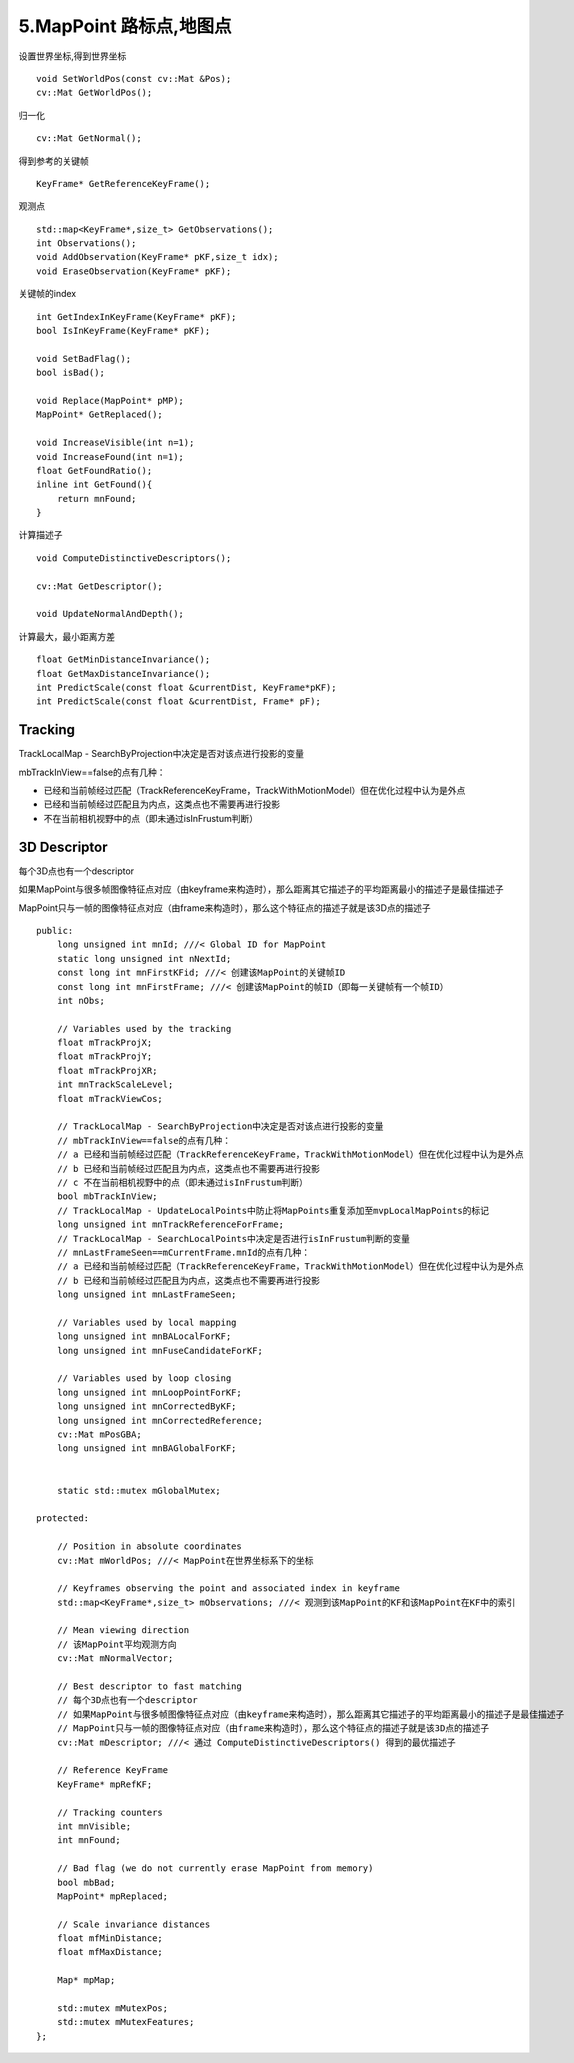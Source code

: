 5.MapPoint 路标点,地图点
==================================

设置世界坐标,得到世界坐标

::

      void SetWorldPos(const cv::Mat &Pos);
      cv::Mat GetWorldPos();

归一化

::

      cv::Mat GetNormal();

得到参考的关键帧

::

      KeyFrame* GetReferenceKeyFrame();
  

观测点

::

      std::map<KeyFrame*,size_t> GetObservations();
      int Observations();
      void AddObservation(KeyFrame* pKF,size_t idx);
      void EraseObservation(KeyFrame* pKF);

关键帧的index

::
  
      int GetIndexInKeyFrame(KeyFrame* pKF);
      bool IsInKeyFrame(KeyFrame* pKF);
  
      void SetBadFlag();
      bool isBad();
  
      void Replace(MapPoint* pMP);
      MapPoint* GetReplaced();
  
      void IncreaseVisible(int n=1);
      void IncreaseFound(int n=1);
      float GetFoundRatio();
      inline int GetFound(){
          return mnFound;
      }


计算描述子

::
  
      void ComputeDistinctiveDescriptors();
  
      cv::Mat GetDescriptor();
  
      void UpdateNormalAndDepth();
  

计算最大，最小距离方差

::

      float GetMinDistanceInvariance();
      float GetMaxDistanceInvariance();
      int PredictScale(const float &currentDist, KeyFrame*pKF);
      int PredictScale(const float &currentDist, Frame* pF);


Tracking
---------------

TrackLocalMap - SearchByProjection中决定是否对该点进行投影的变量

mbTrackInView==false的点有几种：

- 已经和当前帧经过匹配（TrackReferenceKeyFrame，TrackWithMotionModel）但在优化过程中认为是外点

- 已经和当前帧经过匹配且为内点，这类点也不需要再进行投影

- 不在当前相机视野中的点（即未通过isInFrustum判断）


3D Descriptor
---------------

每个3D点也有一个descriptor

如果MapPoint与很多帧图像特征点对应（由keyframe来构造时），那么距离其它描述子的平均距离最小的描述子是最佳描述子

MapPoint只与一帧的图像特征点对应（由frame来构造时），那么这个特征点的描述子就是该3D点的描述子

::

  
  public:
      long unsigned int mnId; ///< Global ID for MapPoint
      static long unsigned int nNextId;
      const long int mnFirstKFid; ///< 创建该MapPoint的关键帧ID
      const long int mnFirstFrame; ///< 创建该MapPoint的帧ID（即每一关键帧有一个帧ID）
      int nObs;
  
      // Variables used by the tracking
      float mTrackProjX;
      float mTrackProjY;
      float mTrackProjXR;
      int mnTrackScaleLevel;
      float mTrackViewCos;

      // TrackLocalMap - SearchByProjection中决定是否对该点进行投影的变量
      // mbTrackInView==false的点有几种：
      // a 已经和当前帧经过匹配（TrackReferenceKeyFrame，TrackWithMotionModel）但在优化过程中认为是外点
      // b 已经和当前帧经过匹配且为内点，这类点也不需要再进行投影
      // c 不在当前相机视野中的点（即未通过isInFrustum判断）
      bool mbTrackInView;
      // TrackLocalMap - UpdateLocalPoints中防止将MapPoints重复添加至mvpLocalMapPoints的标记
      long unsigned int mnTrackReferenceForFrame;
      // TrackLocalMap - SearchLocalPoints中决定是否进行isInFrustum判断的变量
      // mnLastFrameSeen==mCurrentFrame.mnId的点有几种：
      // a 已经和当前帧经过匹配（TrackReferenceKeyFrame，TrackWithMotionModel）但在优化过程中认为是外点
      // b 已经和当前帧经过匹配且为内点，这类点也不需要再进行投影
      long unsigned int mnLastFrameSeen;
  
      // Variables used by local mapping
      long unsigned int mnBALocalForKF;
      long unsigned int mnFuseCandidateForKF;
  
      // Variables used by loop closing
      long unsigned int mnLoopPointForKF;
      long unsigned int mnCorrectedByKF;
      long unsigned int mnCorrectedReference;
      cv::Mat mPosGBA;
      long unsigned int mnBAGlobalForKF;
  
  
      static std::mutex mGlobalMutex;
  
  protected:
  
      // Position in absolute coordinates
      cv::Mat mWorldPos; ///< MapPoint在世界坐标系下的坐标
  
      // Keyframes observing the point and associated index in keyframe
      std::map<KeyFrame*,size_t> mObservations; ///< 观测到该MapPoint的KF和该MapPoint在KF中的索引
  
      // Mean viewing direction
      // 该MapPoint平均观测方向
      cv::Mat mNormalVector;
  
      // Best descriptor to fast matching
      // 每个3D点也有一个descriptor
      // 如果MapPoint与很多帧图像特征点对应（由keyframe来构造时），那么距离其它描述子的平均距离最小的描述子是最佳描述子
      // MapPoint只与一帧的图像特征点对应（由frame来构造时），那么这个特征点的描述子就是该3D点的描述子
      cv::Mat mDescriptor; ///< 通过 ComputeDistinctiveDescriptors() 得到的最优描述子
  
      // Reference KeyFrame
      KeyFrame* mpRefKF;
  
      // Tracking counters
      int mnVisible;
      int mnFound;
  
      // Bad flag (we do not currently erase MapPoint from memory)
      bool mbBad;
      MapPoint* mpReplaced;
  
      // Scale invariance distances
      float mfMinDistance;
      float mfMaxDistance;
  
      Map* mpMap;
  
      std::mutex mMutexPos;
      std::mutex mMutexFeatures;
  };
  
